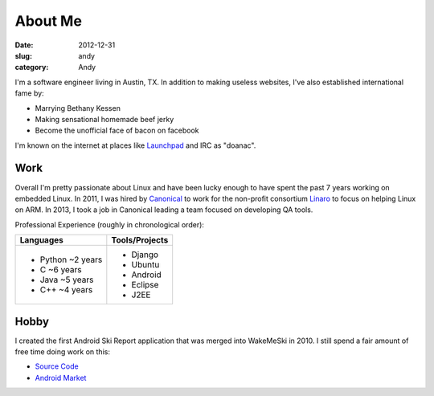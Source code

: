 About Me
########

:date: 2012-12-31
:slug: andy
:category: Andy

.. image:: /theme/images/jerky_logo.jpg
 :align: right
 :height: 180px

I'm a software engineer living in Austin, TX. In addition to making useless
websites, I've also established international fame by:

* Marrying Bethany Kessen
* Making sensational homemade beef jerky
* Become the unofficial face of bacon on facebook

I'm known on the internet at places like `Launchpad`_ and IRC as "doanac".

Work
----
Overall I'm pretty passionate about Linux and have been lucky enough to have
spent the past 7 years working on embedded Linux. In 2011, I was hired by
`Canonical`_ to work for the non-profit consortium `Linaro`_ to focus on
helping Linux on ARM. In 2013, I took a job in Canonical leading a team
focused on developing QA tools.

Professional Experience (roughly in chronological order):

.. table::
  :class: indent

  +-------------------+----------------+
  | Languages         | Tools/Projects |
  +===================+================+
  | - Python ~2 years | - Django       |
  | - C ~6 years      | - Ubuntu       |
  | - Java ~5 years   | - Android      |
  | - C++ ~4 years    | - Eclipse      |
  |                   | - J2EE         |
  +-------------------+----------------+

Hobby
-----
.. image:: /theme/images/wakemeski.png
 :align: right

I created the first Android Ski Report application that was merged into
WakeMeSki in 2010. I still spend a fair amount of free time doing work on this:

* `Source Code`_
* `Android Market`_


.. _Launchpad: http://launchpad.net/~doanac
.. _Canonical: http://canonical.com
.. _Linaro: http://linaro.org
.. _Android Market:  https://market.android.com/details?id=com.wakemeski&feature=related_apps
.. _Source Code: https://github.com/dwalkes/WakeMeSki

